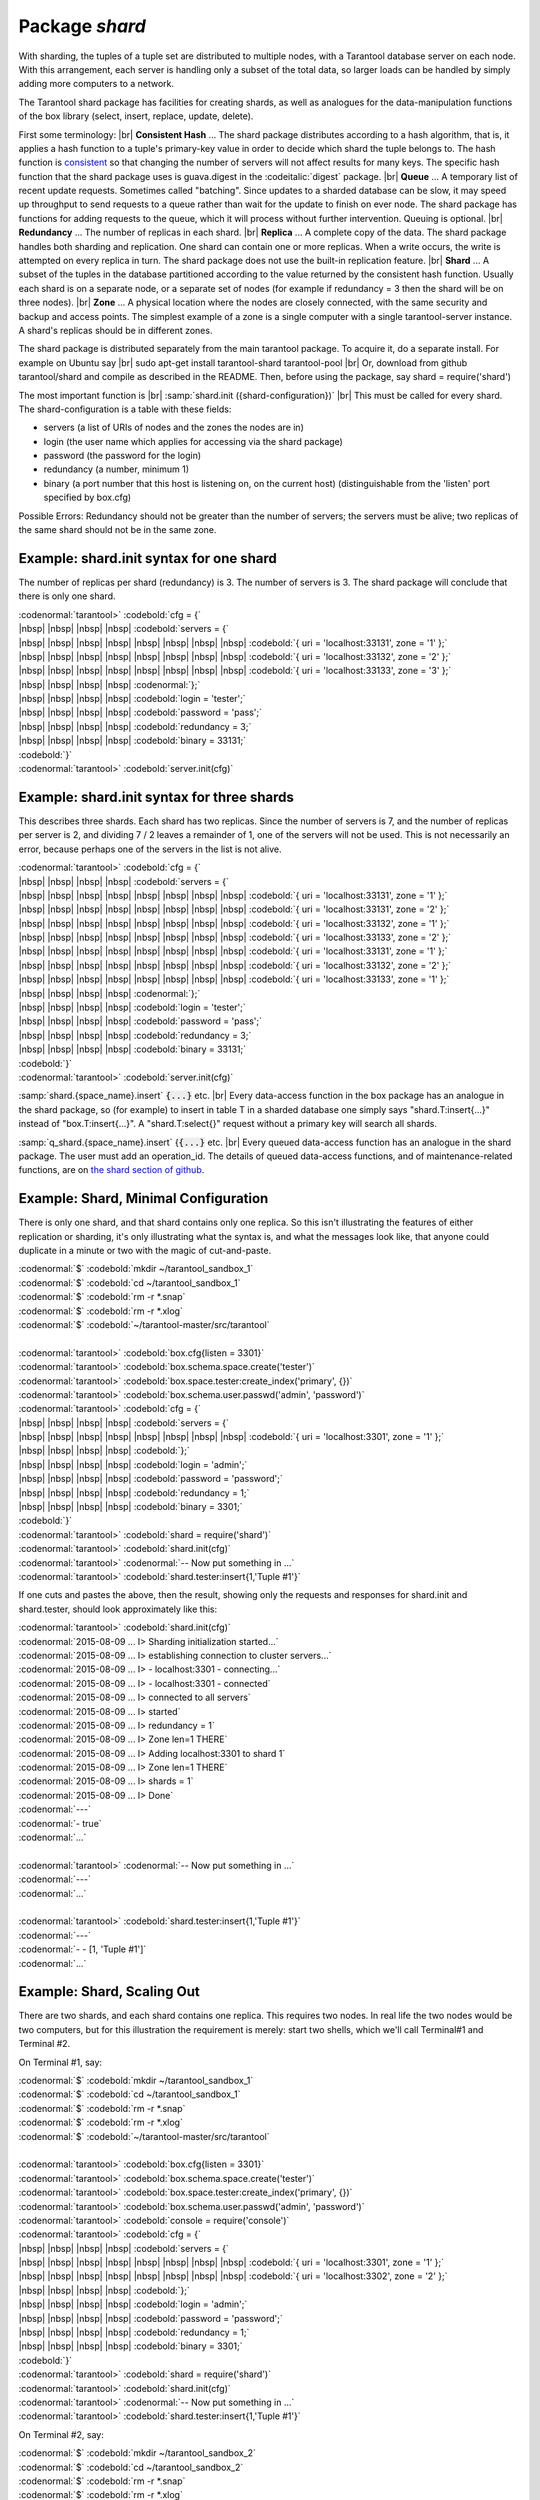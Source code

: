 -------------------------------------------------------------------------------
                            Package `shard`
-------------------------------------------------------------------------------

.. module:: shard

With sharding, the tuples of a tuple set are distributed to multiple nodes,
with a Tarantool database server on each node. With this arrangement,
each server is handling only a subset of the total data,
so larger loads can be handled by simply adding more computers to a network.

The Tarantool shard package has facilities for creating shards,
as well as analogues for the data-manipulation functions of the box library
(select, insert, replace, update, delete).

First some terminology: |br|
**Consistent Hash** ...
The shard package distributes according to a hash algorithm,
that is, it applies a hash function to a tuple's primary-key value
in order to decide which shard the tuple belongs to.
The hash function is `consistent`_
so that changing the number of servers will not affect results for many keys.
The specific hash function that the shard package uses is
guava.digest in the :codeitalic:`digest` package. |br|
**Queue** ...
A temporary list of recent update requests. Sometimes called "batching".
Since updates to a sharded database can be slow, it may
speed up throughput to send requests to a queue rather
than wait for the update to finish on ever node.
The shard package has functions for adding requests to the queue,
which it will process without further intervention.
Queuing is optional. |br|
**Redundancy** ...
The number of replicas in each shard. |br|
**Replica** ...
A complete copy of the data.
The shard package handles both sharding and replication.
One shard can contain one or more replicas.
When a write occurs, the write is attempted on every replica in turn.
The shard package does not use the built-in replication feature. |br|
**Shard** ...
A subset of the tuples in the database partitioned according to the
value returned by the consistent hash function. Usually each shard
is on a separate node, or a separate set of nodes (for example if
redundancy = 3 then the shard will be on three nodes). |br|
**Zone** ...
A physical location where the nodes are closely connected, with
the same security and backup and access points. The simplest example
of a zone is a single computer with a single tarantool-server instance.
A shard's replicas should be in different zones.

The shard package is distributed separately from the main tarantool package.
To acquire it, do a separate install. For example on Ubuntu say |br|
sudo apt-get install tarantool-shard tarantool-pool |br|
Or, download from github tarantool/shard
and compile as described in the README. Then, before using the package, say
shard = require('shard')

The most important function is |br|
:samp:`shard.init ({shard-configuration})` |br|
This must be called for every shard.
The shard-configuration is a table with these fields:

* servers (a list of URIs of nodes and the zones the nodes are in)
* login (the user name which applies for accessing via the shard package)
* password (the password for the login)
* redundancy (a number, minimum 1)
* binary (a port number that this host is listening on, on the current host)
  (distinguishable from the 'listen' port specified by box.cfg)

Possible Errors: Redundancy should not be greater than the number of servers;
the servers must be alive; two replicas of the same shard should not be in the same zone.

Example: shard.init syntax for one shard
^^^^^^^^^^^^^^^^^^^^^^^^^^^^^^^^^^^^^^^^^^^^

The number of replicas per shard (redundancy) is 3.
The number of servers is 3.
The shard package will conclude that there is only one shard.

| :codenormal:`tarantool>` :codebold:`cfg = {`
| |nbsp| |nbsp| |nbsp| |nbsp| :codebold:`servers = {`
| |nbsp| |nbsp| |nbsp| |nbsp| |nbsp| |nbsp| |nbsp| |nbsp| :codebold:`{ uri = 'localhost:33131', zone = '1' };`
| |nbsp| |nbsp| |nbsp| |nbsp| |nbsp| |nbsp| |nbsp| |nbsp| :codebold:`{ uri = 'localhost:33132', zone = '2' };`
| |nbsp| |nbsp| |nbsp| |nbsp| |nbsp| |nbsp| |nbsp| |nbsp| :codebold:`{ uri = 'localhost:33133', zone = '3' };`
| |nbsp| |nbsp| |nbsp| |nbsp| :codenormal:`};`
| |nbsp| |nbsp| |nbsp| |nbsp| :codebold:`login = 'tester';`
| |nbsp| |nbsp| |nbsp| |nbsp| :codebold:`password = 'pass';`
| |nbsp| |nbsp| |nbsp| |nbsp| :codebold:`redundancy = 3;`
| |nbsp| |nbsp| |nbsp| |nbsp| :codebold:`binary = 33131;`
| :codebold:`}`
| :codenormal:`tarantool>` :codebold:`server.init(cfg)`


Example: shard.init syntax for three shards
^^^^^^^^^^^^^^^^^^^^^^^^^^^^^^^^^^^^^^^^^^^

This describes three shards. Each shard has two replicas.
Since the number of servers is 7, and the number
of replicas per server is 2, and dividing 7 / 2
leaves a remainder of 1, one of the servers will
not be used. This is not necessarily an error,
because perhaps one of the servers in the list is
not alive.

| :codenormal:`tarantool>` :codebold:`cfg = {`
| |nbsp| |nbsp| |nbsp| |nbsp| :codebold:`servers = {`
| |nbsp| |nbsp| |nbsp| |nbsp| |nbsp| |nbsp| |nbsp| |nbsp| :codebold:`{ uri = 'localhost:33131', zone = '1' };`
| |nbsp| |nbsp| |nbsp| |nbsp| |nbsp| |nbsp| |nbsp| |nbsp| :codebold:`{ uri = 'localhost:33131', zone = '2' };`
| |nbsp| |nbsp| |nbsp| |nbsp| |nbsp| |nbsp| |nbsp| |nbsp| :codebold:`{ uri = 'localhost:33132', zone = '1' };`
| |nbsp| |nbsp| |nbsp| |nbsp| |nbsp| |nbsp| |nbsp| |nbsp| :codebold:`{ uri = 'localhost:33133', zone = '2' };`
| |nbsp| |nbsp| |nbsp| |nbsp| |nbsp| |nbsp| |nbsp| |nbsp| :codebold:`{ uri = 'localhost:33131', zone = '1' };`
| |nbsp| |nbsp| |nbsp| |nbsp| |nbsp| |nbsp| |nbsp| |nbsp| :codebold:`{ uri = 'localhost:33132', zone = '2' };`
| |nbsp| |nbsp| |nbsp| |nbsp| |nbsp| |nbsp| |nbsp| |nbsp| :codebold:`{ uri = 'localhost:33133', zone = '1' };`
| |nbsp| |nbsp| |nbsp| |nbsp| :codenormal:`};`
| |nbsp| |nbsp| |nbsp| |nbsp| :codebold:`login = 'tester';`
| |nbsp| |nbsp| |nbsp| |nbsp| :codebold:`password = 'pass';`
| |nbsp| |nbsp| |nbsp| |nbsp| :codebold:`redundancy = 3;`
| |nbsp| |nbsp| |nbsp| |nbsp| :codebold:`binary = 33131;`
| :codebold:`}`
| :codenormal:`tarantool>` :codebold:`server.init(cfg)`

:samp:`shard.{space_name}.insert` :code:`{...}` etc. |br|
Every data-access function in the box package
has an analogue in the shard package, so (for
example) to insert in table T in a sharded database one
simply says "shard.T:insert{...}" instead of
"box.T:insert{...}".
A "shard.T:select{}" request without a primary key will search all shards.

:samp:`q_shard.{space_name}.insert` {:code:`{...}` etc. |br|
Every queued data-access function has an analogue in the shard package.
The user must add an operation_id. The details of queued
data-access functions, and of maintenance-related functions,
are on `the shard section of github`_.


Example: Shard, Minimal Configuration
^^^^^^^^^^^^^^^^^^^^^^^^^^^^^^^^^^^^^^^^^

There is only one shard, and that shard contains only one replica.
So this isn't illustrating the features of either
replication or sharding, it's only illustrating
what the syntax is, and what the messages look like,
that anyone could duplicate in a minute or two
with the magic of cut-and-paste.

| :codenormal:`$` :codebold:`mkdir ~/tarantool_sandbox_1`
| :codenormal:`$` :codebold:`cd ~/tarantool_sandbox_1`
| :codenormal:`$` :codebold:`rm -r *.snap`
| :codenormal:`$` :codebold:`rm -r *.xlog`
| :codenormal:`$` :codebold:`~/tarantool-master/src/tarantool`
|
| :codenormal:`tarantool>` :codebold:`box.cfg{listen = 3301}`
| :codenormal:`tarantool>` :codebold:`box.schema.space.create('tester')`
| :codenormal:`tarantool>` :codebold:`box.space.tester:create_index('primary', {})`
| :codenormal:`tarantool>` :codebold:`box.schema.user.passwd('admin', 'password')`
| :codenormal:`tarantool>` :codebold:`cfg = {`
| |nbsp| |nbsp| |nbsp| |nbsp| :codebold:`servers = {`
| |nbsp| |nbsp| |nbsp| |nbsp| |nbsp| |nbsp| |nbsp| |nbsp| :codebold:`{ uri = 'localhost:3301', zone = '1' };`
| |nbsp| |nbsp| |nbsp| |nbsp| :codebold:`};`
| |nbsp| |nbsp| |nbsp| |nbsp| :codebold:`login = 'admin';`
| |nbsp| |nbsp| |nbsp| |nbsp| :codebold:`password = 'password';`
| |nbsp| |nbsp| |nbsp| |nbsp| :codebold:`redundancy = 1;`
| |nbsp| |nbsp| |nbsp| |nbsp| :codebold:`binary = 3301;`
| :codebold:`}`
| :codenormal:`tarantool>` :codebold:`shard = require('shard')`
| :codenormal:`tarantool>` :codebold:`shard.init(cfg)`
| :codenormal:`tarantool>` :codenormal:`-- Now put something in ...`
| :codenormal:`tarantool>` :codebold:`shard.tester:insert{1,'Tuple #1'}`

If one cuts and pastes the above, then the result,
showing only the requests and responses for shard.init
and shard.tester, should look approximately like this:

| :codenormal:`tarantool>` :codebold:`shard.init(cfg)`
| :codenormal:`2015-08-09 ... I> Sharding initialization started...`
| :codenormal:`2015-08-09 ... I> establishing connection to cluster servers...`
| :codenormal:`2015-08-09 ... I>  - localhost:3301 - connecting...`
| :codenormal:`2015-08-09 ... I>  - localhost:3301 - connected`
| :codenormal:`2015-08-09 ... I> connected to all servers`
| :codenormal:`2015-08-09 ... I> started`
| :codenormal:`2015-08-09 ... I> redundancy = 1`
| :codenormal:`2015-08-09 ... I> Zone len=1 THERE`
| :codenormal:`2015-08-09 ... I> Adding localhost:3301 to shard 1`
| :codenormal:`2015-08-09 ... I> Zone len=1 THERE`
| :codenormal:`2015-08-09 ... I> shards = 1`
| :codenormal:`2015-08-09 ... I> Done`
| :codenormal:`---`
| :codenormal:`- true`
| :codenormal:`...`
|
| :codenormal:`tarantool>` :codenormal:`-- Now put something in ...`
| :codenormal:`---`
| :codenormal:`...`
|
| :codenormal:`tarantool>` :codebold:`shard.tester:insert{1,'Tuple #1'}`
| :codenormal:`---`
| :codenormal:`- - [1, 'Tuple #1']`
| :codenormal:`...`

Example: Shard, Scaling Out
^^^^^^^^^^^^^^^^^^^^^^^^^^^

There are two shards, and each shard contains one replica.
This requires two nodes. In real life the two nodes would
be two computers, but for this illustration the requirement
is merely: start two shells, which we'll call Terminal#1 and Terminal #2.

On Terminal #1, say:

| :codenormal:`$` :codebold:`mkdir ~/tarantool_sandbox_1`
| :codenormal:`$` :codebold:`cd ~/tarantool_sandbox_1`
| :codenormal:`$` :codebold:`rm -r *.snap`
| :codenormal:`$` :codebold:`rm -r *.xlog`
| :codenormal:`$` :codebold:`~/tarantool-master/src/tarantool`
|
| :codenormal:`tarantool>` :codebold:`box.cfg{listen = 3301}`
| :codenormal:`tarantool>` :codebold:`box.schema.space.create('tester')`
| :codenormal:`tarantool>` :codebold:`box.space.tester:create_index('primary', {})`
| :codenormal:`tarantool>` :codebold:`box.schema.user.passwd('admin', 'password')`
| :codenormal:`tarantool>` :codebold:`console = require('console')`
| :codenormal:`tarantool>` :codebold:`cfg = {`
| |nbsp| |nbsp| |nbsp| |nbsp| :codebold:`servers = {`
| |nbsp| |nbsp| |nbsp| |nbsp| |nbsp| |nbsp| |nbsp| |nbsp| :codebold:`{ uri = 'localhost:3301', zone = '1' };`
| |nbsp| |nbsp| |nbsp| |nbsp| |nbsp| |nbsp| |nbsp| |nbsp| :codebold:`{ uri = 'localhost:3302', zone = '2' };`
| |nbsp| |nbsp| |nbsp| |nbsp| :codebold:`};`
| |nbsp| |nbsp| |nbsp| |nbsp| :codebold:`login = 'admin';`
| |nbsp| |nbsp| |nbsp| |nbsp| :codebold:`password = 'password';`
| |nbsp| |nbsp| |nbsp| |nbsp| :codebold:`redundancy = 1;`
| |nbsp| |nbsp| |nbsp| |nbsp| :codebold:`binary = 3301;`
| :codebold:`}`
| :codenormal:`tarantool>` :codebold:`shard = require('shard')`
| :codenormal:`tarantool>` :codebold:`shard.init(cfg)`
| :codenormal:`tarantool>` :codenormal:`-- Now put something in ...`
| :codenormal:`tarantool>` :codebold:`shard.tester:insert{1,'Tuple #1'}`

On Terminal #2, say:

| :codenormal:`$` :codebold:`mkdir ~/tarantool_sandbox_2`
| :codenormal:`$` :codebold:`cd ~/tarantool_sandbox_2`
| :codenormal:`$` :codebold:`rm -r *.snap`
| :codenormal:`$` :codebold:`rm -r *.xlog`
| :codenormal:`$` :codebold:`~/tarantool-master/src/tarantool`
|
| :codenormal:`tarantool>` :codebold:`box.cfg{listen = 3302}`
| :codenormal:`tarantool>` :codebold:`box.schema.space.create('tester')`
| :codenormal:`tarantool>` :codebold:`box.space.tester:create_index('primary', {})`
| :codenormal:`tarantool>` :codebold:`box.schema.user.passwd('admin', 'password')`
| :codenormal:`tarantool>` :codebold:`console = require('console')`
| :codenormal:`tarantool>` :codebold:`cfg = {`
| |nbsp| |nbsp| |nbsp| |nbsp| :codebold:`servers = {`
| |nbsp| |nbsp| |nbsp| |nbsp| |nbsp| |nbsp| |nbsp| |nbsp| :codebold:`{ uri = 'localhost:3301', zone = '1' };`
| |nbsp| |nbsp| |nbsp| |nbsp| |nbsp| |nbsp| |nbsp| |nbsp| :codebold:`{ uri = 'localhost:3302', zone = '2' };`
| |nbsp| |nbsp| |nbsp| |nbsp| :codebold:`};`
| |nbsp| |nbsp| |nbsp| |nbsp| :codebold:`login = 'admin';`
| |nbsp| |nbsp| |nbsp| |nbsp| :codebold:`password = 'password';`
| |nbsp| |nbsp| |nbsp| |nbsp| :codebold:`redundancy = 1;`
| |nbsp| |nbsp| |nbsp| |nbsp| :codebold:`binary = 3302;`
| :codebold:`}`
| :codenormal:`tarantool>` :codebold:`shard = require('shard')`
| :codenormal:`tarantool>` :codebold:`shard.init(cfg)`
| :codenormal:`tarantool>` :codenormal:`-- Now get something out ...`
| :codenormal:`tarantool>` :codebold:`shard.tester:select{1}`

What will appear on Terminal #1 is: a loop of
error messages saying "Connection refused" and
"server check failure". This is normal. It will
go on until Terminal #2 process starts.

What will appear on Terminal #2, at the end,
should look like this:

| :codenormal:`tarantool>` :codebold:`shard.tester:select{1}`
| :codenormal:`---`
| :codenormal:`- - - [1, 'Tuple #1']`
| :codenormal:`...`

This shows that what was inserted by Terminal #1
can be selected by Terminal #2, via the shard package.

Details are on `the shard section of github`_.

.. _consistent: https://en.wikipedia.org/wiki/Consistent_hashing
.. _the shard section of github: https://github.com/tarantool/shard

